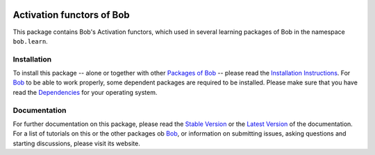 .. vim: set fileencoding=utf-8 :
.. Andre Anjos <andre.anjos@idiap.ch>
.. Fri 13 Dec 2013 12:35:22 CET

.. image:: http://img.shields.io/badge/docs-stable-yellow.png
   :target: http://pythonhosted.org/bob.learn.activation/index.html
.. image:: http://img.shields.io/badge/docs-latest-orange.png
   :target: https://www.idiap.ch/software/bob/docs/latest/bioidiap/bob.learn.activation/master/index.html
.. image:: https://travis-ci.org/bioidiap/bob.learn.activation.svg?branch=master
   :target: https://travis-ci.org/bioidiap/bob.learn.activation?branch=master
.. image:: https://coveralls.io/repos/bioidiap/bob.learn.activation/badge.svg?branch=master
   :target: https://coveralls.io/r/bioidiap/bob.learn.activation?branch=master
.. image:: https://img.shields.io/badge/github-master-0000c0.png
   :target: https://github.com/bioidiap/bob.learn.activation/tree/master
.. image:: http://img.shields.io/pypi/v/bob.learn.activation.png
   :target: https://pypi.python.org/pypi/bob.learn.activation
.. image:: http://img.shields.io/pypi/dm/bob.learn.activation.png
   :target: https://pypi.python.org/pypi/bob.learn.activation

============================
 Activation functors of Bob
============================

This package contains Bob's Activation functors, which used in several learning packages of Bob in the namespace ``bob.learn``.

Installation
------------
To install this package -- alone or together with other `Packages of Bob <https://github.com/idiap/bob/wiki/Packages>`_ -- please read the `Installation Instructions <https://github.com/idiap/bob/wiki/Installation>`_.
For Bob_ to be able to work properly, some dependent packages are required to be installed.
Please make sure that you have read the `Dependencies <https://github.com/idiap/bob/wiki/Dependencies>`_ for your operating system.

Documentation
-------------
For further documentation on this package, please read the `Stable Version <http://pythonhosted.org/bob.learn.activation/index.html>`_ or the `Latest Version <https://www.idiap.ch/software/bob/docs/latest/bioidiap/bob.learn.activation/master/index.html>`_ of the documentation.
For a list of tutorials on this or the other packages ob Bob_, or information on submitting issues, asking questions and starting discussions, please visit its website.

.. _bob: https://www.idiap.ch/software/bob
